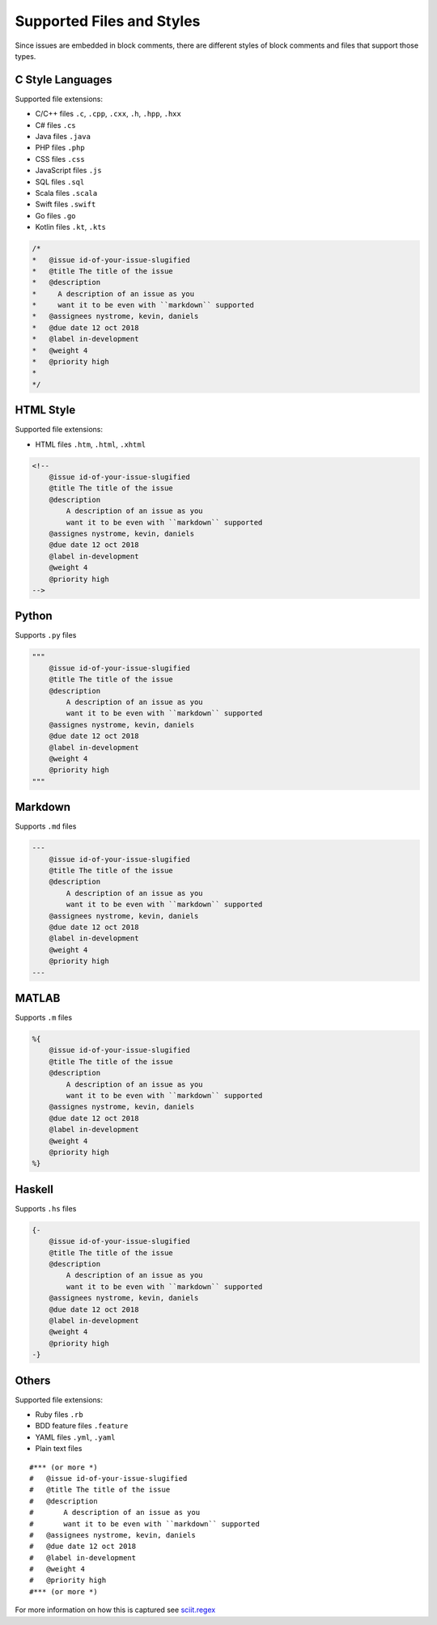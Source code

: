 .. _styles_toplevel:

Supported Files and Styles
==========================

Since issues are embedded in block comments, there are different styles
of block comments and files that support those types.

C Style Languages
-----------------

Supported file extensions:

-  C/C++ files ``.c``, ``.cpp``, ``.cxx``, ``.h``, ``.hpp``, ``.hxx``
-  C# files ``.cs``
-  Java files ``.java``
-  PHP files ``.php``
-  CSS files ``.css``
-  JavaScript files ``.js``
-  SQL files ``.sql``
-  Scala files ``.scala``
-  Swift files ``.swift``
-  Go files ``.go``
-  Kotlin files ``.kt``, ``.kts``

.. code:: c

       /*
       *   @issue id-of-your-issue-slugified
       *   @title The title of the issue
       *   @description
       *     A description of an issue as you
       *     want it to be even with ``markdown`` supported
       *   @assignees nystrome, kevin, daniels
       *   @due date 12 oct 2018
       *   @label in-development
       *   @weight 4
       *   @priority high
       *
       */

HTML Style
----------

Supported file extensions:

-  HTML files ``.htm``, ``.html``, ``.xhtml``

.. code:: html

       <!--
           @issue id-of-your-issue-slugified
           @title The title of the issue
           @description
               A description of an issue as you
               want it to be even with ``markdown`` supported
           @assignes nystrome, kevin, daniels
           @due date 12 oct 2018
           @label in-development
           @weight 4
           @priority high
       -->

Python
------

Supports ``.py`` files

.. code:: python

       """
           @issue id-of-your-issue-slugified
           @title The title of the issue
           @description
               A description of an issue as you
               want it to be even with ``markdown`` supported
           @assignes nystrome, kevin, daniels
           @due date 12 oct 2018
           @label in-development
           @weight 4
           @priority high
       """
       
Markdown
--------

Supports ``.md`` files

.. code::

       ---
           @issue id-of-your-issue-slugified
           @title The title of the issue
           @description
               A description of an issue as you
               want it to be even with ``markdown`` supported
           @assignees nystrome, kevin, daniels
           @due date 12 oct 2018
           @label in-development
           @weight 4
           @priority high
       ---

MATLAB
------

Supports ``.m`` files

.. code:: matlab

       %{
           @issue id-of-your-issue-slugified
           @title The title of the issue
           @description
               A description of an issue as you
               want it to be even with ``markdown`` supported
           @assignes nystrome, kevin, daniels
           @due date 12 oct 2018
           @label in-development
           @weight 4
           @priority high
       %}

Haskell
-------

Supports ``.hs`` files

.. code:: haskell

       {-
           @issue id-of-your-issue-slugified
           @title The title of the issue
           @description
               A description of an issue as you
               want it to be even with ``markdown`` supported
           @assignees nystrome, kevin, daniels
           @due date 12 oct 2018
           @label in-development
           @weight 4
           @priority high
       -}

Others
------

Supported file extensions:

-  Ruby files ``.rb``
-  BDD feature files ``.feature``
-  YAML files ``.yml``, ``.yaml``
-  Plain text files

::

       #*** (or more *)
       #   @issue id-of-your-issue-slugified
       #   @title The title of the issue
       #   @description
       #       A description of an issue as you
       #       want it to be even with ``markdown`` supported
       #   @assignees nystrome, kevin, daniels
       #   @due date 12 oct 2018
       #   @label in-development
       #   @weight 4
       #   @priority high
       #*** (or more *)

For more information on how this is captured see `sciit.regex <api/sciit.regex.html>`_